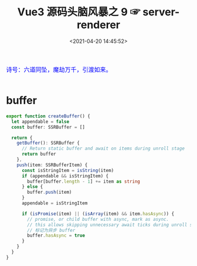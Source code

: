 #+TITLE: Vue3 源码头脑风暴之 9 ☞ server-renderer
#+DATE: <2021-04-20 14:45:52>
#+TAGS[]: vue, vue3, server-renderer, ssr
#+CATEGORIES[]: vue
#+LANGUAGE: zh-cn
#+STARTUP: indent shrink inlineimages

#+begin_export html
<link href="https://fonts.goo~gleapis.com/cs~s2?family=ZCOOL+XiaoWei&display=swap" rel="stylesheet">
<kbd>
<font color="blue" size="3" style="font-family: 'ZCOOL XiaoWei', serif;">
  诗号：六道同坠，魔劫万千，引渡如来。
</font>
</kbd><br><br>
<script src="/js/utils.js"></script>
<script src="/js/vue/vue-next.js"></script>
<script src="/js/vue/runtime-dom.global.js"></script>
#+end_export

[[/img/bdx/yiyeshu-001.jpg]]

* buffer
:PROPERTIES:
:COLUMNS: %CUSTOM_ID[(Custom Id)]
:CUSTOM_ID: buffer
:END:

#+begin_src typescript
export function createBuffer() {
  let appendable = false
  const buffer: SSRBuffer = []

  return {
    getBuffer(): SSRBuffer {
      // Return static buffer and await on items during unroll stage
      return buffer
    },
    push(item: SSRBufferItem) {
      const isStringItem = isString(item)
      if (appendable && isStringItem) {
        buffer[buffer.length - 1] += item as string
      } else {
        buffer.push(item)
      }
      appendable = isStringItem

      if (isPromise(item) || (isArray(item) && item.hasAsync)) {
        // promise, or child buffer with async, mark as async.
        // this allows skipping unnecessary await ticks during unroll stage
        // 标记为异步 buffer
        buffer.hasAsync = true
      }
    }
  }
}
#+end_src
